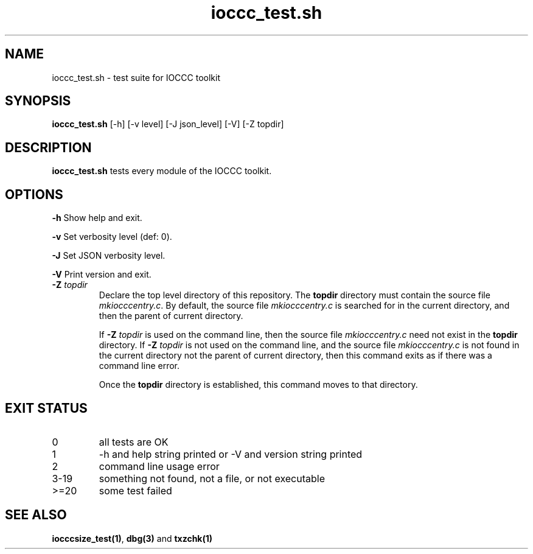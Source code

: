 .\" section 8 man page for ioccc_test.sh
.\"
.\" This man page was first written by Cody Boone Ferguson for the IOCCC
.\" in 2022.
.\"
.\" Humour impairment is not virtue nor is it a vice, it's just plain
.\" wrong: almost as wrong as JSON spec mis-features and C++ obfuscation! :-)
.\"
.\" "Share and Enjoy!"
.\"     --  Sirius Cybernetics Corporation Complaints Division, JSON spec department. :-)
.\"
.TH ioccc_test.sh 8 "08 November 2022" "ioccc_test" "IOCCC tools"
.SH NAME
ioccc_test.sh \- test suite for IOCCC toolkit
.SH SYNOPSIS
\fBioccc_test.sh\fP [\-h] [\-v level] [\-J json_level] [\-V] [\-Z topdir]
.SH DESCRIPTION
\fBioccc_test.sh\fP tests every module of the IOCCC toolkit.
.SH OPTIONS
.PP
\fB\-h\fP
Show help and exit.
.PP
\fB\-v\fP
Set verbosity level (def: 0).
.PP
\fB\-J\fP
Set JSON verbosity level.
.PP
\fB\-V\fP
Print version and exit.
.TP
\fB\-Z\fP \fItopdir\fP
Declare the top level directory of this repository.
The \fBtopdir\fP directory must contain the source file \fImkiocccentry.c\fP.
By default, the source file \fImkiocccentry.c\fP is searched for in the current directory,
and then the parent of current directory.
.sp 1
If \fB\-Z\fP \fItopdir\fP is used on the command line, then the source file \fImkiocccentry.c\fP need not exist
in the \fBtopdir\fP directory.
If \fB\-Z\fP \fItopdir\fP is not used on the command line, and the source file \fImkiocccentry.c\fP
is not found in the current directory not the parent of current directory,
then this command exits as if there was a command line error.
.sp 1
Once the \fBtopdir\fP directory is established,
this command moves to that directory.
.SH EXIT STATUS
.TP
0
all tests are OK
.TQ
1
\-h and help string printed or \-V and version string printed
.TQ
2
command line usage error
.TQ
3\-19
something not found, not a file, or not executable
.TQ
>=20
some test failed
.SH SEE ALSO
\fBiocccsize_test(1)\fP, \fBdbg(3)\fP and \fBtxzchk(1)\fP
